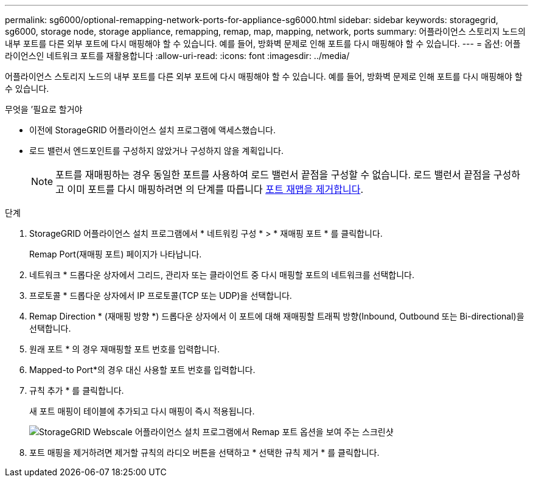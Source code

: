 ---
permalink: sg6000/optional-remapping-network-ports-for-appliance-sg6000.html 
sidebar: sidebar 
keywords: storagegrid, sg6000, storage node, storage appliance, remapping, remap, map, mapping, network, ports 
summary: 어플라이언스 스토리지 노드의 내부 포트를 다른 외부 포트에 다시 매핑해야 할 수 있습니다. 예를 들어, 방화벽 문제로 인해 포트를 다시 매핑해야 할 수 있습니다. 
---
= 옵션: 어플라이언스인 네트워크 포트를 재활용합니다
:allow-uri-read: 
:icons: font
:imagesdir: ../media/


[role="lead"]
어플라이언스 스토리지 노드의 내부 포트를 다른 외부 포트에 다시 매핑해야 할 수 있습니다. 예를 들어, 방화벽 문제로 인해 포트를 다시 매핑해야 할 수 있습니다.

.무엇을 &#8217;필요로 할거야
* 이전에 StorageGRID 어플라이언스 설치 프로그램에 액세스했습니다.
* 로드 밸런서 엔드포인트를 구성하지 않았거나 구성하지 않을 계획입니다.
+

NOTE: 포트를 재매핑하는 경우 동일한 포트를 사용하여 로드 밸런서 끝점을 구성할 수 없습니다. 로드 밸런서 끝점을 구성하고 이미 포트를 다시 매핑하려면 의 단계를 따릅니다 xref:../maintain/removing-port-remaps.adoc[포트 재맵을 제거합니다].



.단계
. StorageGRID 어플라이언스 설치 프로그램에서 * 네트워킹 구성 * > * 재매핑 포트 * 를 클릭합니다.
+
Remap Port(재매핑 포트) 페이지가 나타납니다.

. 네트워크 * 드롭다운 상자에서 그리드, 관리자 또는 클라이언트 중 다시 매핑할 포트의 네트워크를 선택합니다.
. 프로토콜 * 드롭다운 상자에서 IP 프로토콜(TCP 또는 UDP)을 선택합니다.
. Remap Direction * (재매핑 방향 *) 드롭다운 상자에서 이 포트에 대해 재매핑할 트래픽 방향(Inbound, Outbound 또는 Bi-directional)을 선택합니다.
. 원래 포트 * 의 경우 재매핑할 포트 번호를 입력합니다.
. Mapped-to Port*의 경우 대신 사용할 포트 번호를 입력합니다.
. 규칙 추가 * 를 클릭합니다.
+
새 포트 매핑이 테이블에 추가되고 다시 매핑이 즉시 적용됩니다.

+
image::../media/remap_ports.gif[StorageGRID Webscale 어플라이언스 설치 프로그램에서 Remap 포트 옵션을 보여 주는 스크린샷]

. 포트 매핑을 제거하려면 제거할 규칙의 라디오 버튼을 선택하고 * 선택한 규칙 제거 * 를 클릭합니다.

